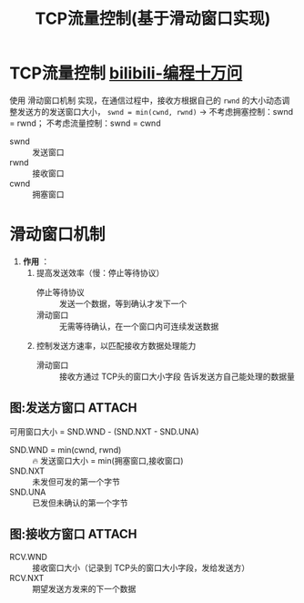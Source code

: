 :PROPERTIES:
:ID:       38f5ad84-add1-40ab-a0ff-2ef0c81d59f2
:END:
#+title: TCP流量控制(基于滑动窗口实现)
#+filetags: network

* TCP流量控制 [[https://www.bilibili.com/video/BV1ju4y1G7wB/?vd_source=4441bc96046659b39d059d583f36ff52][bilibili-编程十万问]]
使用 滑动窗口机制 实现，在通信过程中，接收方根据自己的 =rwnd= 的大小动态调整发送方的发送窗口大小， =swnd = min(cwnd, rwnd)= -> 不考虑拥塞控制：swnd = rwnd； 不考虑流量控制：swnd = cwnd
- swnd :: 发送窗口
- rwnd :: 接收窗口
- cwnd :: 拥塞窗口


* 滑动窗口机制
1. *作用* ：
   1) 提高发送效率（慢：停止等待协议）
      - 停止等待协议 :: 发送一个数据，等到确认才发下一个
      - 滑动窗口   :: 无需等待确认，在一个窗口内可连续发送数据
   2) 控制发送方速率，以匹配接收方数据处理能力
      - 滑动窗口   :: 接收方通过 TCP头的窗口大小字段 告诉发送方自己能处理的数据量


** 图:发送方窗口 :ATTACH:
:PROPERTIES:
:ID:       b54196fa-03f0-457e-8cd5-b7e26aafe49b
:END:
[[attachment:_20250806_164213screenshot.png]]
可用窗口大小 = SND.WND - (SND.NXT - SND.UNA)
- SND.WND = min(cwnd, rwnd) :: 🔥 发送窗口大小 = min(拥塞窗口,接收窗口)
- SND.NXT                   :: 未发但可发的第一个字节
- SND.UNA                   :: 已发但未确认的第一个字节


** 图:接收方窗口 :ATTACH:
:PROPERTIES:
:ID:       21a61071-08b5-4670-8142-91f0c447a045
:END:
[[attachment:_20250806_164255screenshot.png]]
- RCV.WND :: 接收窗口大小（记录到 TCP头的窗口大小字段，发给发送方）
- RCV.NXT :: 期望发送方发来的下一个数据
